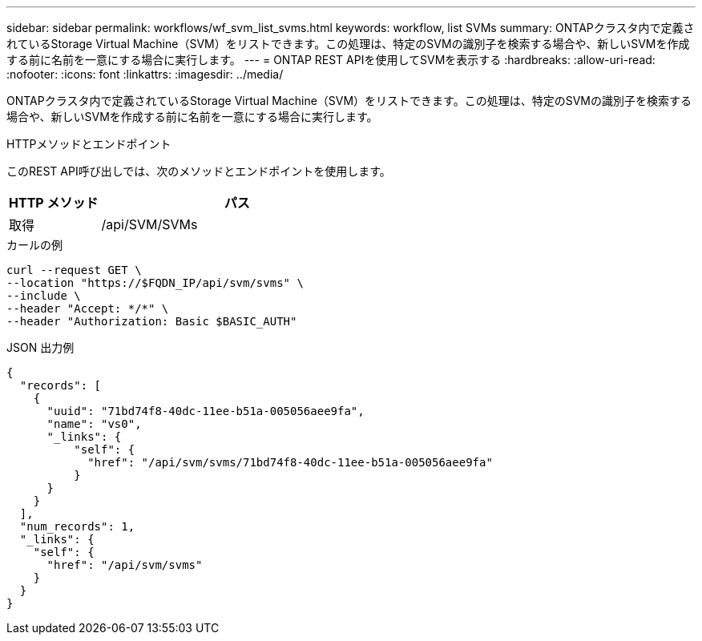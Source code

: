 ---
sidebar: sidebar 
permalink: workflows/wf_svm_list_svms.html 
keywords: workflow, list SVMs 
summary: ONTAPクラスタ内で定義されているStorage Virtual Machine（SVM）をリストできます。この処理は、特定のSVMの識別子を検索する場合や、新しいSVMを作成する前に名前を一意にする場合に実行します。 
---
= ONTAP REST APIを使用してSVMを表示する
:hardbreaks:
:allow-uri-read: 
:nofooter: 
:icons: font
:linkattrs: 
:imagesdir: ../media/


[role="lead"]
ONTAPクラスタ内で定義されているStorage Virtual Machine（SVM）をリストできます。この処理は、特定のSVMの識別子を検索する場合や、新しいSVMを作成する前に名前を一意にする場合に実行します。

.HTTPメソッドとエンドポイント
このREST API呼び出しでは、次のメソッドとエンドポイントを使用します。

[cols="25,75"]
|===
| HTTP メソッド | パス 


| 取得 | /api/SVM/SVMs 
|===
.カールの例
[source, curl]
----
curl --request GET \
--location "https://$FQDN_IP/api/svm/svms" \
--include \
--header "Accept: */*" \
--header "Authorization: Basic $BASIC_AUTH"
----
.JSON 出力例
[listing]
----
{
  "records": [
    {
      "uuid": "71bd74f8-40dc-11ee-b51a-005056aee9fa",
      "name": "vs0",
      "_links": {
          "self": {
            "href": "/api/svm/svms/71bd74f8-40dc-11ee-b51a-005056aee9fa"
          }
      }
    }
  ],
  "num_records": 1,
  "_links": {
    "self": {
      "href": "/api/svm/svms"
    }
  }
}
----